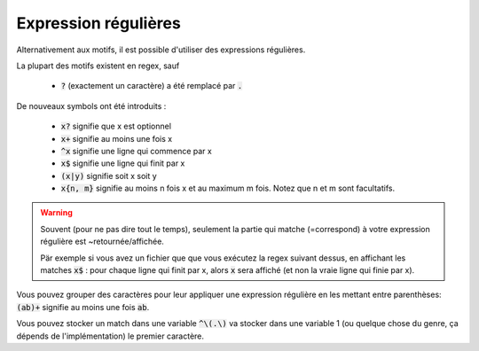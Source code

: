 =========================================
Expression régulières
=========================================

Alternativement aux motifs, il est possible d'utiliser des expressions régulières.

La plupart des motifs existent en regex, sauf

	* :code:`?` (exactement un caractère) a été remplacé par :code:`.`

De nouveaux symbols ont été introduits :

	* :code:`x?` signifie que x est optionnel
	* :code:`x+` signifie au moins une fois x
	* :code:`^x` signifie une ligne qui commence par x
	* :code:`x$` signifie une ligne qui finit par x
	* :code:`(x|y)` signifie soit x soit y
	* :code:`x{n, m}` signifie au moins n fois x et au maximum m fois. Notez que n et m sont facultatifs.

.. warning::

	Souvent (pour ne pas dire tout le temps), seulement la partie qui matche (=correspond)
	à votre expression régulière est ~retournée/affichée.

	Pär exemple si vous avez un fichier que que vous exécutez la regex suivant dessus, en affichant
	les matches :code:`x$` : pour chaque ligne qui finit par x, alors  :code:`x` sera affiché (et non
	la vraie ligne qui finie par x).

Vous pouvez grouper des caractères pour leur appliquer une expression régulière en les mettant
entre parenthèses: :code:`(ab)+` signifie au moins une fois :code:`ab`.

Vous pouvez stocker un match dans une variable :code:`^\(.\)`
va stocker dans une variable \1 (ou quelque chose du genre, ça dépends de l'implémentation)
le premier caractère.

